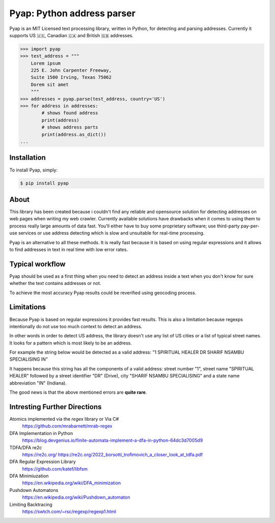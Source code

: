 Pyap: Python address parser
===========================


Pyap is an MIT Licensed text processing library, written in Python, for
detecting and parsing addresses. Currently it supports US 🇺🇸, Canadian 🇨🇦 and British 🇬🇧 addresses. 


.. code-block:: python

    >>> import pyap
    >>> test_address = """
        Lorem ipsum
        225 E. John Carpenter Freeway, 
        Suite 1500 Irving, Texas 75062
        Dorem sit amet
        """
    >>> addresses = pyap.parse(test_address, country='US')
    >>> for address in addresses:
            # shows found address
            print(address)
            # shows address parts
            print(address.as_dict())
    ...




Installation
------------

To install Pyap, simply:

.. code-block:: bash

    $ pip install pyap



About
-----
This library has been created because i couldn't find any reliable and
opensource solution for detecting addresses on web pages when writing my
web crawler. Currently available solutions have drawbacks when it comes
to using them to process really large amounts of data fast. You'll
either have to buy some proprietary software; use third-party
pay-per-use services or use address detecting which is slow and
unsuitable for real-time processing.

Pyap is an alternative to all these methods. It is really fast because
it is based on using regular expressions and it allows to find addresses
in text in real time with low error rates.

Typical workflow
----------------
Pyap should be used as a first thing when you need to detect an address
inside a text when you don't know for sure whether the text contains
addresses or not.

To achieve the most accuracy Pyap results could be reverified using
geocoding process.


Limitations
-----------
Because Pyap is based on regular expressions it provides fast results.
This is also a limitation because regexps intentionally do not use too
much context to detect an address.

In other words in order to detect US address, the library doesn't
use any list of US cities or a list of typical street names. It
looks for a pattern which is most likely to be an address.

For example the string below would be detected as a valid address: 
"1 SPIRITUAL HEALER DR SHARIF NSAMBU SPECIALISING IN"

It happens because this string has all the components of a valid
address: street number "1", street name "SPIRITUAL HEALER" followed
by a street identifier "DR" (Drive), city "SHARIF NSAMBU SPECIALISING"
and a state name abbreviation "IN" (Indiana).

The good news is that the above mentioned errors are **quite rare**.

Intresting Further Directions
-----------
Atomics implemented via the *regex* library or Via C# 
    https://github.com/mrabarnett/mrab-regex

DFA Implementation in Python
    https://blog.devgenius.io/finite-automata-implement-a-dfa-in-python-64dc3d7005d9

TDFA/DFA re2c 
    https://re2c.org/
    https://re2c.org/2022_borsotti_trofimovich_a_closer_look_at_tdfa.pdf

DFA Regular Expression Library 
    https://github.com/katef/libfsm

DFA Minimiuzation 
    https://en.wikipedia.org/wiki/DFA_minimization

Pushdown Automatons
    https://en.wikipedia.org/wiki/Pushdown_automaton

Limiting Backtracing
    https://swtch.com/~rsc/regexp/regexp1.html

